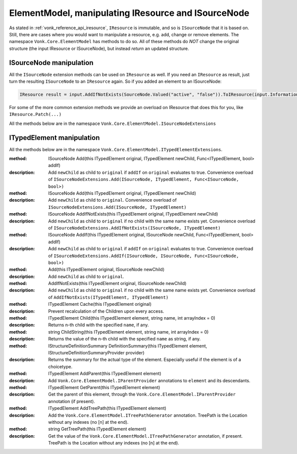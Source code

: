 .. _vonk_reference_api_elementmodel:

ElementModel, manipulating IResource and ISourceNode
====================================================

As stated in :ref:`vonk_reference_api_iresource`, ``IResource`` is immutable, and so is ``ISourceNode`` that it is based on.
Still, there are cases where you would want to manipulate a resource, e.g. add, change or remove elements. The namespace ``Vonk.Core.ElementModel`` has methods to do so. All of these methods do *NOT* change the original structure (the input IResource or ISourceNode), but instead *return* an updated structure.

.. _vonk_reference_api_isourcenode:

ISourceNode manipulation
------------------------

All the ``ISourceNode`` extension methods can be used on ``IResource`` as well. If you need an ``IResource`` as result, just turn the resulting ``ISourceNode`` to an ``IResource`` again. So if you added an element to an ISourceNode:

.. code-block:: csharp

   IResource result = input.AddIfNotExists(SourceNode.Valued("active", "false")).ToIResource(input.InformationModel);

For some of the more common extension methods we provide an overload on IResource that does this for you, like ``IResource.Patch(...)``

All the methods below are in the namespace ``Vonk.Core.ElementModel.ISourceNodeExtensions``

.. glossary::
  :sorted:

.. function:: ISourceNode Add(this ISourceNode original, ISourceNode newChild)

    Add the ``newChild`` as a child node to the ``original``. It will be added at the end of the Children.

.. function:: ISourceNode Add(this ISourceNode original, ITypedElement newChild)

    Overload of Add(ISourceNode newChild) that lets you add an ITypedElement as new child.

.. function:: ISourceNode AddIf(this ISourceNode original, ISourceNode newChild, Func<ISourceNode, bool> addIf)

    Add the ``newChild`` as a child node to the ``original`` if the ``addIf`` predicate on ``original`` is met. It will be added at the end of the Children.

.. function:: ISourceNode Add(this ISourceNode original, TypedElement newChild, Func<ISourceNode, bool> addIf)

    Similar to AddIf(ISourceNode newChild, Func<ISourceNode, bool> addIf) that lets you add an ITypedElement as new child.

.. function:: ISourceNode AddIfNotExists(this ISourceNode original, ISourceNode newChild)

    Add the ``newChild`` as a child node to the ``original`` if there is no child with the same name yet. It will be added at the end of the Children.

.. function:: ISourceNode AddIfNotExists(this ISourceNode original, ISourceNode newChild, Func<ISourceNode, bool> exists)

    Add the ``newChild`` as a child node to the ``original`` if the ``exists`` predicate on ``original`` is not satisfied. This is like ``AddIfNotExist(ISourceNode newChild)``, but here you get to specify what 'exists' means. It will be added at the end of the Children.

.. function:: ISourceNode AddIfNotExists(this ISourceNode original, string location, ISourceNode newChild)

    Navigate to ``lcoation``. Then add the ``newChild`` as a child node to the ``original`` if there is no child with the same name yet.

.. function:: ISourceNode AddIfNotExists(this ISourceNode original, ISourceNode newChild, string location, Func<ISourceNode, bool> exists)

    Navigate to ``location``. Then add the ``newChild`` as a child node if the ``exists`` predicate on the current node is not satisfied.

.. function:: ISourceNode AnnotateWith<T>(this ISourceNode original, T annotation, bool hideExisting = false)

    Add an annotation of type T to the ``original``. When hideExisting == true, any existing annotations of type T are not visible anymore on the returned ISourceNode.

.. function:: T GetBoundAnnotation<T>(this ISourceNode original, ) where T : class, IBoundAnnotation

    Retrieve an annotation that is bound directly to ``original``, not to any of the nodes it may decorate.
    (ISourceNode is immutable, to changes are usually a pile of wrappers around the ``original`` SourceNode, and each of the wrappers can add / replace annotations.)

.. function:: ISourceNode RemoveEmptyNodes(this ISourceNode original, ISourceNode newChild)

    Remove any nodes that have no value or children. This happens recursively: if a node has only children with empty values, it will be removed as well. This way the returned ISourceNode conforms to the invariant in the FHIR specification that an element either has a value or children.

.. function:: ISourceNode RemoveEmptyNodes(this ISourceNode original, ISourceNode newChild, string location)

    Remove any nodes that have no value or children, from the specified ``location`` downwards. This happens recursively: if a node has only children with empty values, it will be removed as well.

.. function:: ISourceNode Child(this ISourceNode original, string name, int arrayIndex = 0)

    Convenience method to get the child with name ``name`` at position ``arrayIndex``. Usually used to get a child of which you know there is only one: ``patientNode.Child("active")``

.. function:: ISourceNode ChildString(this ISourceNode original, string name, int arrayIndex = 0)

    Convenience method to get the value of the child with name ``name`` at position ``arrayIndex``. Usually used to get a child of which you know there is only one: ``patientNode.ChildString("id")``

.. function:: ISourceNode ForceAdd(this ISourceNode original, string addAt, ISourceNode newChild)

    Add the ``newChild`` at location ``addAt``. Create the intermediate nodes if neccessary.

.. function:: ISourceNode AddOrReplace(this ISourceNode original, Func<ISourceNode, bool> match, ISourceNode toAdd, Func<ISourceNode, ISourceNode> replace)

    Find any child nodes of ``original`` that match the ``match`` predicate. Apply ``replace`` to them.
    If none are found, add ``toAdd`` as new child.

.. function:: ISourceNode AddOrReplace(this ISourceNode original, ISourceNode toAdd, Func<ISourceNode, ISourceNode> replace)

     Optimized overload of the previous method for matching on the node name.
     It will perform ``replace`` on any child node of ``original`` with the same name as ``toAdd``.
     If none are found it will add ``toAdd`` as new child node.

.. function:: ISourceNode Remove(this ISourceNode original, string location)

    Remove the node at ``location``, if any.
    If that results in parent nodes becoming empty (no Text, no Children), those are removed as well.

.. function:: IEnumerable<ISourceNode> SelectNodes(this ISourceNode original, string fhirPath)

    Run ``fhirPath`` over the ``original``, but with the limitations of untyped nodes. It will return the matching nodes.
    Use valueDateTime/valueBoolean instead of just 'value' for choice types.
    Only use this method if you are familiar with the differences in the naming of nodes between ISourceNode and ITypedElement.


.. function:: string SelectText(this ISourceNode original, string fhirPath)

    Run ``fhirPath`` over the ``original``, but with the limitations of untyped nodes. Returns the ``Text`` of the first matching node.
    Use valueDateTime/valueBoolean instead of just 'value' for choice types.
    Only use this method if you are familiar with the differences in the naming of nodes between ISourceNode and ITypedElement.

.. function:: ISourceNode Patch(this ISourceNode original, string location, Func<ISourceNode, ISourceNode> patch)

    Find any nodes at ``location`` and apply ``patch`` to them. For ``patch`` you can use other methods listed here like ``Rename``, ``Add`` or ``Revalue``. ``location`` is evaluated as a fhirpath statement, with the limitations of untyped nodes.

.. function:: ISourceNode Patch(this ISourceNode original, string[] locations, Func<ISourceNode, ISourceNode> patch)

    Find any nodes having one of the ``locations`` as their Location and apply ``patch`` to them.
    If you don't know exact locations, use ``original.Patch(location, patch)``, see above.

.. function:: ISourceNode ForcePatch(this ISourceNode original, string forcePath, Func<ISourceNode, ISourceNode> patch)

    Enforce that ``forcePath`` exists. Then patch the resulting node(s) with ``patch``.

.. function:: ISourceNode ForcePatchAt(this ISourceNode original, string fromLocation, string forcePath, Func<ISourceNode, ISourceNode> patch)

    For each node matching the ``fromLocation``: enforce that ``fromLocation.forcePath`` exists, then patch the resulting node(s) with ``patch``.
    E.g. someBundle.ForcePatchAt("entry", "request", node => node.Add(SourceNode.Valued("url", "someUrl"))
    will add request.url with value "someUrl" to every entry.

.. function:: ISourceNode Relocate(this ISourceNode original, string newLocation)

    Set ``original.Location`` to the newLocation, and update all its descendants' ``Location`` properties recursively.

.. function:: ISourceNode Rename(this ISourceNode original, string newName)

    Set ``original.Name`` to the ``newName``.

.. function:: ISourceNode Revalue(this ISourceNode original, string newValue)

    Set ``original.Text`` to ``newValue``.

.. function:: ISourceNode Revalue(this ISourceNode original, Dictionary<string, string> replacements)

    ``replacements`` is a dictionary of location + newValue. On each matching location under ``original``, the value will be set to the according newValue from ``replacements``.

.. function:: ISourceNode AnnotateWithSourceNode(this ISourceNode original)

    Add ``original`` as annotation to itself. Very specific use case.

.. _vonk_reference_api_itypedelement:

ITypedElement manipulation
--------------------------

All the methods below are in the namespace ``Vonk.Core.ElementModel.ITypedElementExtensions``.

:method: ISourceNode Add(this ITypedElement original, ITypedElement newChild, Func<ITypedElement, bool> addIf)
:description: Add ``newChild`` as child to ``original`` if ``addIf`` on ``original`` evaluates to true.
   Convenience overload of ``ISourceNodeExtensions.Add(ISourceNode, ITypedElement, Func<ISourceNode, bool>)``

:method: ISourceNode Add(this ITypedElement original, ITypedElement newChild)
:description: Add ``newChild`` as child to ``original``.
   Convenience overload of ``ISourceNodeExtensions.Add(ISourceNode, ITypedElement)``

:method: ISourceNode AddIfNotExists(this ITypedElement original, ITypedElement newChild)
:description: Add ``newChild`` as child to ``original`` if no child with the same name exists yet.
   Convenience overload of ``ISourceNodeExtensions.AddIfNotExists(ISourceNode, ITypedElement)``

:method: ISourceNode AddIf(this ITypedElement original, ISourceNode newChild, Func<ITypedElement, bool> addIf)
:description: Add ``newChild`` as child to ``original`` if ``addIf`` on ``original`` evaluates to true.
   Convenience overload of ``ISourceNodeExtensions.AddIf(ISourceNode, ISourceNode, Func<ISourceNode, bool>)``

:method: Add(this ITypedElement original, ISourceNode newChild)
:description: Add ``newChild`` as child to ``original``.

:method: AddIfNotExists(this ITypedElement original, ISourceNode newChild)
:description: Add ``newChild`` as child to ``original`` if no child with the same name exists yet.
   Convenience overload of ``AddIfNotExists(ITypedElement, ITypedElement)``

:method: ITypedElement Cache(this ITypedElement original)
:description: Prevent recalculation of the Children upon every access.

:method: ITypedElement Child(this ITypedElement element, string name, int arrayIndex = 0)
:description: Returns n-th child with the specified ``name``, if any.

:method: string ChildString(this ITypedElement element, string name, int arrayIndex = 0)
:description: Returns the value of the n-th child with the specified ``name`` as string, if any.

:method: IStructureDefinitionSummary DefinitionSummary(this ITypedElement element, IStructureDefinitionSummaryProvider provider)
:description: Returns the summary for the actual type of the element. Especially useful if the element is of a choicetype.

:method: ITypedElement AddParent(this ITypedElement element)
:description: Add ``Vonk.Core.ElementModel.IParentProvider`` annotations to ``element`` and its descendants.

:method: ITypedElement GetParent(this ITypedElement element)
:description: Get the parent of this element, through the ``Vonk.Core.ElementModel.IParentProvider`` annotation (if present).

:method: ITypedElement AddTreePath(this ITypedElement element)
:description: Add the ``Vonk.Core.ElementModel.ITreePathGenerator`` annotation. TreePath is the Location without any indexes (no [n] at the end).

:method: string GetTreePath(this ITypedElement element)
:description: Get the value of the ``Vonk.Core.ElementModel.ITreePathGenerator`` annotation, if present. TreePath is the Location without any indexes (no [n] at the end).
